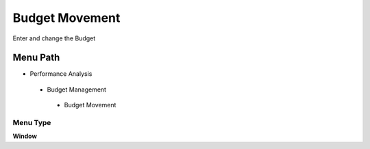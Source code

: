 
.. _functional-guide/menu/budgetmovement:

===============
Budget Movement
===============

Enter and change the Budget

Menu Path
=========


* Performance Analysis

 * Budget Management

  * Budget Movement

Menu Type
---------
\ **Window**\ 


.. seealso::
    :ref:`functional-guidewindow-budgetmovement`
